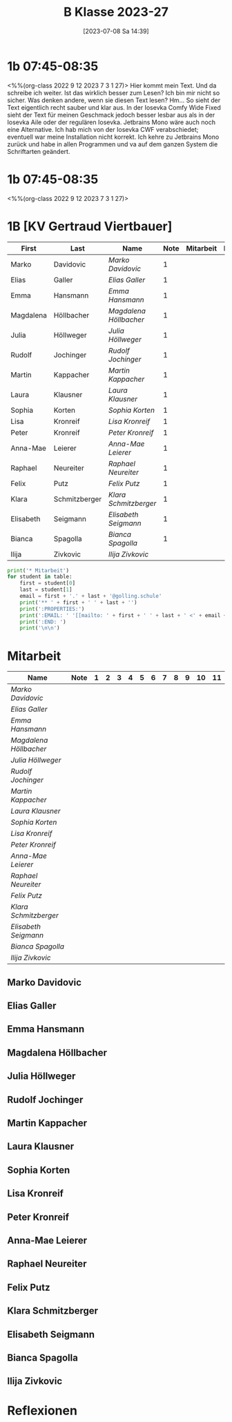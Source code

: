 #+title:      B Klasse 2023-27
#+date:       [2023-07-08 Sa 14:39]
#+filetags:   :1b:Project:
#+identifier: 20230708T143945
#+CATEGORY: golling

* 1b 07:45-08:35
<%%(org-class 2022 9 12 2023 7 3 1 27)>
Hier kommt mein Text. Und da schreibe ich weiter. Ist das wirklich besser zum Lesen? Ich bin mir nicht so sicher. Was denken andere, wenn sie diesen Text lesen? Hm... So sieht der Text eigentlich recht sauber und klar aus. In der Iosevka Comfy Wide Fixed sieht der Text für meinen Geschmack jedoch besser lesbar aus als in der Iosevka Aile oder der regulären Iosevka. Jetbrains Mono wäre auch noch eine Alternative. Ich hab mich von der Iosevka CWF verabschiedet; eventuell war meine Installation nicht korrekt. Ich kehre zu Jetbrains Mono zurück und habe in allen Programmen und va auf dem ganzen System die Schriftarten geändert.

* 1b 07:45-08:35
<%%(org-class 2022 9 12 2023 7 3 1 27)>


* 1B [KV Gertraud Viertbauer]
#+Name: 2021-students
| First     | Last          | Name                 | Note | Mitarbeit | Heft | LZK |
|-----------+---------------+----------------------+------+-----------+------+-----|
| Marko     | Davidovic     | [[Marko Davidovic][Marko Davidovic]]      |    1 |           |      |     |
| Elias     | Galler        | [[Elias Galler][Elias Galler]]         |    1 |           |      |     |
| Emma      | Hansmann      | [[Emma Hansmann][Emma Hansmann]]        |    1 |           |      |     |
| Magdalena | Höllbacher    | [[Magdalena Höllbacher][Magdalena Höllbacher]] |    1 |           |      |     |
| Julia     | Höllweger     | [[Julia Höllweger][Julia Höllweger]]      |    1 |           |      |     |
| Rudolf    | Jochinger     | [[Rudolf Jochinger][Rudolf Jochinger]]     |    1 |           |      |     |
| Martin    | Kappacher     | [[Martin Kappacher][Martin Kappacher]]     |    1 |           |      |     |
| Laura     | Klausner      | [[Laura Klausner][Laura Klausner]]       |    1 |           |      |     |
| Sophia    | Korten        | [[Sophia Korten][Sophia Korten]]        |    1 |           |      |     |
| Lisa      | Kronreif      | [[Lisa Kronreif][Lisa Kronreif]]        |    1 |           |      |     |
| Peter     | Kronreif      | [[Peter Kronreif][Peter Kronreif]]       |    1 |           |      |     |
| Anna-Mae  | Leierer       | [[Anna-Mae Leierer][Anna-Mae Leierer]]     |    1 |           |      |     |
| Raphael   | Neureiter     | [[Raphael Neureiter][Raphael Neureiter]]    |    1 |           |      |     |
| Felix     | Putz          | [[Felix Putz][Felix Putz]]           |    1 |           |      |     |
| Klara     | Schmitzberger | [[Klara Schmitzberger][Klara Schmitzberger]]  |    1 |           |      |     |
| Elisabeth | Seigmann      | [[Elisabeth Seigmann][Elisabeth Seigmann]]   |    1 |           |      |     |
| Bianca    | Spagolla      | [[Bianca Spagolla][Bianca Spagolla]]      |    1 |           |      |     |
| Ilija     | Zivkovic      | [[Ilija Zivkovic][Ilija Zivkovic]]       |      |           |      |     |
|-----------+---------------+----------------------+------+-----------+------+-----|
#+TBLFM: $4=vmean($5..$>)
#+TBLFM: $3='(concat "[[" $1 " " $2 "][" $1 " " $2 "]]")
#+TBLFM: $5='(identity remote(2021-22-Mitarbeit,@@#$2))

#+BEGIN_SRC python :var table=2021-students :results output raw
  print('* Mitarbeit')
  for student in table:
      first = student[0]
      last = student[1]
      email = first + '.' + last + '@golling.schule'
      print('** ' + first + ' ' + last + '')
      print(':PROPERTIES:')
      print(':EMAIL: ' '[[mailto: ' + first + ' ' + last + ' <' + email + '>]]')
      print(':END: ')
      print('\n\n')
#+END_SRC

#+RESULTS:
* Mitarbeit
# In diese Tabelle trage ich die Mitarbeit während 10 Schulwochen ein. Danach kann ich mit der ersten Tabellenformel die aktuelle Durchschnittsnote errechnen. Diese kann ich in die obige Tabelle übernehmen. Nach 23 Wochen (dh einem Semster) müsste ich die Tabelle wieder leeren - hm, gibt es keine bessere Lösung? Eine Tabelle mit allen 43 Schulwochen wäre zu groß. Mit 'C-c TAB' kann ich einzelne Spalten ein- und ausklappen. Wie geht das mit mehreren Spalten?
#+Name: Mitarbeit
| Name                 | Note | 1 | 2 | 3 | 4 | 5 | 6 | 7 | 8 | 9 | 10 | 11 |
|----------------------+------+---+---+---+---+---+---+---+---+---+----+----|
| [[Marko Davidovic][Marko Davidovic]]      |      |   |   |   |   |   |   |   |   |   |    |    |
| [[Elias Galler][Elias Galler]]         |      |   |   |   |   |   |   |   |   |   |    |    |
| [[Emma Hansmann][Emma Hansmann]]        |      |   |   |   |   |   |   |   |   |   |    |    |
| [[Magdalena Höllbacher][Magdalena Höllbacher]] |      |   |   |   |   |   |   |   |   |   |    |    |
| [[Julia Höllweger][Julia Höllweger]]      |      |   |   |   |   |   |   |   |   |   |    |    |
| [[Rudolf Jochinger][Rudolf Jochinger]]     |      |   |   |   |   |   |   |   |   |   |    |    |
| [[Martin Kappacher][Martin Kappacher]]     |      |   |   |   |   |   |   |   |   |   |    |    |
| [[Laura Klausner][Laura Klausner]]       |      |   |   |   |   |   |   |   |   |   |    |    |
| [[Sophia Korten][Sophia Korten]]        |      |   |   |   |   |   |   |   |   |   |    |    |
| [[Lisa Kronreif][Lisa Kronreif]]        |      |   |   |   |   |   |   |   |   |   |    |    |
| [[Peter Kronreif][Peter Kronreif]]       |      |   |   |   |   |   |   |   |   |   |    |    |
| [[Anna-Mae Leierer][Anna-Mae Leierer]]     |      |   |   |   |   |   |   |   |   |   |    |    |
| [[Raphael Neureiter][Raphael Neureiter]]    |      |   |   |   |   |   |   |   |   |   |    |    |
| [[Felix Putz][Felix Putz]]           |      |   |   |   |   |   |   |   |   |   |    |    |
| [[Klara Schmitzberger][Klara Schmitzberger]]  |      |   |   |   |   |   |   |   |   |   |    |    |
| [[Elisabeth Seigmann][Elisabeth Seigmann]]   |      |   |   |   |   |   |   |   |   |   |    |    |
| [[Bianca Spagolla][Bianca Spagolla]]      |      |   |   |   |   |   |   |   |   |   |    |    |
| [[Ilija Zivkovic][Ilija Zivkovic]]       |      |   |   |   |   |   |   |   |   |   |    |    |
#+TBLFM: $2=vmean($3..$>)
#+TBLFM: $1='(identity remote(2021-students,@@#$3))

** Marko Davidovic
:PROPERTIES:
:EMAIL: [[mailto: Marko Davidovic <Marko.Davidovic@golling.schule>]]
:END: 



** Elias Galler
:PROPERTIES:
:EMAIL: [[mailto: Elias Galler <Elias.Galler@golling.schule>]]
:END: 



** Emma Hansmann
:PROPERTIES:
:EMAIL: [[mailto: Emma Hansmann <Emma.Hansmann@golling.schule>]]
:END: 



** Magdalena Höllbacher
:PROPERTIES:
:EMAIL: [[mailto: Magdalena Höllbacher <Magdalena.Höllbacher@golling.schule>]]
:END: 



** Julia Höllweger
:PROPERTIES:
:EMAIL: [[mailto: Julia Höllweger <Julia.Höllweger@golling.schule>]]
:END: 



** Rudolf Jochinger
:PROPERTIES:
:EMAIL: [[mailto: Rudolf Jochinger <Rudolf.Jochinger@golling.schule>]]
:END: 



** Martin Kappacher
:PROPERTIES:
:EMAIL: [[mailto: Martin Kappacher <Martin.Kappacher@golling.schule>]]
:END: 



** Laura Klausner
:PROPERTIES:
:EMAIL: [[mailto: Laura Klausner <Laura.Klausner@golling.schule>]]
:END: 



** Sophia Korten
:PROPERTIES:
:EMAIL: [[mailto: Sophia Korten <Sophia.Korten@golling.schule>]]
:END: 



** Lisa Kronreif
:PROPERTIES:
:EMAIL: [[mailto: Lisa Kronreif <Lisa.Kronreif@golling.schule>]]
:END: 



** Peter Kronreif
:PROPERTIES:
:EMAIL: [[mailto: Peter Kronreif <Peter.Kronreif@golling.schule>]]
:END: 



** Anna-Mae Leierer
:PROPERTIES:
:EMAIL: [[mailto: Anna-Mae Leierer <Anna-Mae.Leierer@golling.schule>]]
:END: 



** Raphael Neureiter
:PROPERTIES:
:EMAIL: [[mailto: Raphael Neureiter <Raphael.Neureiter@golling.schule>]]
:END: 



** Felix Putz
:PROPERTIES:
:EMAIL: [[mailto: Felix Putz <Felix.Putz@golling.schule>]]
:END: 



** Klara Schmitzberger
:PROPERTIES:
:EMAIL: [[mailto: Klara Schmitzberger <Klara.Schmitzberger@golling.schule>]]
:END: 



** Elisabeth Seigmann
:PROPERTIES:
:EMAIL: [[mailto: Elisabeth Seigmann <Elisabeth.Seigmann@golling.schule>]]
:END: 



** Bianca Spagolla
:PROPERTIES:
:EMAIL: [[mailto: Bianca Spagolla <Bianca.Spagolla@golling.schule>]]
:END: 



** Ilija Zivkovic
:PROPERTIES:
:EMAIL: [[mailto: Ilija Zivkovic <Ilija.Zivkovic@golling.schule>]]
:END: 





* Reflexionen

